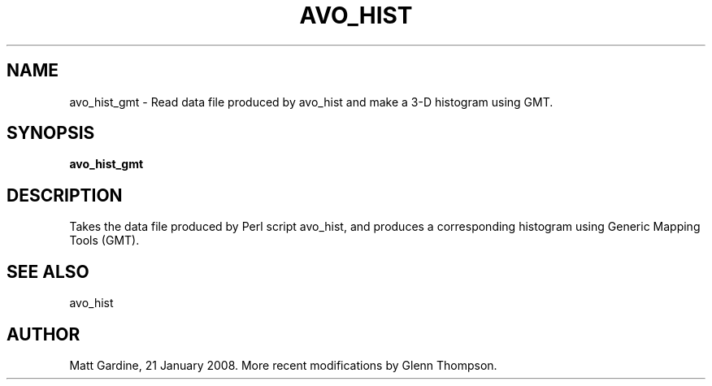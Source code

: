 .TH AVO_HIST 1 "$Date$"
.SH NAME
avo_hist_gmt \- Read data file produced by avo_hist and make a 3-D histogram using GMT. 
.SH SYNOPSIS
.nf
\fBavo_hist_gmt\fP
.fi
.SH DESCRIPTION
Takes the data file produced by Perl script avo_hist, and produces a corresponding histogram 
using Generic Mapping Tools (GMT).
.SH "SEE ALSO"
avo_hist
.SH AUTHOR
Matt Gardine, 21 January 2008. More recent modifications by Glenn Thompson. 
